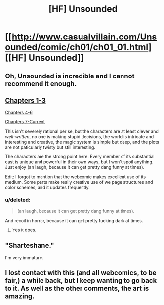 #+TITLE: [HF] Unsounded

* [[http://www.casualvillain.com/Unsounded/comic/ch01/ch01_01.html][[HF] Unsounded]]
:PROPERTIES:
:Author: AmeteurOpinions
:Score: 12
:DateUnix: 1397522916.0
:DateShort: 2014-Apr-15
:END:

** Oh, Unsounded is incredible and I cannot recommend it enough.
:PROPERTIES:
:Author: Drazelic
:Score: 3
:DateUnix: 1397532138.0
:DateShort: 2014-Apr-15
:END:


** [[http://www.casualvillain.com/Unsounded/chapters01-03][Chapters 1-3]]

[[http://www.casualvillain.com/Unsounded/chapters04-06][Chapters 4-6]]

[[http://www.casualvillain.com/Unsounded/comic+index][Chapters 7-Current]]

This isn't severely rational per se, but the characters are at least clever and /well-written/, no one is making stupid decisions, the world is intricate and interesting and creative, the magic system is simple but deep, and the plots are not paticularly twisty but still interesting.

The characters are the strong point here. Every member of its substantial cast is unique and powerful in their own ways, but I won't spoil anything. Just enjoy (an laugh, because it can get pretty dang funny at times).

Edit: I forgot to mention that the webcomic makes excellent use of its medium. Some parts make really creative use of we page structures and color schemes, and it updates frequently.
:PROPERTIES:
:Author: AmeteurOpinions
:Score: 3
:DateUnix: 1397523355.0
:DateShort: 2014-Apr-15
:END:

*** u/deleted:
#+begin_quote
  (an laugh, because it can get pretty dang funny at times).
#+end_quote

And recoil in horror, because it can get pretty fucking dark at times.
:PROPERTIES:
:Score: 3
:DateUnix: 1397526076.0
:DateShort: 2014-Apr-15
:END:

**** Yes it does.
:PROPERTIES:
:Author: AmeteurOpinions
:Score: 1
:DateUnix: 1397528653.0
:DateShort: 2014-Apr-15
:END:


** "Sharteshane."

I'm very immature.
:PROPERTIES:
:Score: 2
:DateUnix: 1397529701.0
:DateShort: 2014-Apr-15
:END:


** I lost contact with this (and all webcomics, to be fair,) a while back, but I keep wanting to go back to it. As well as the other comments, the art is amazing.
:PROPERTIES:
:Author: Junkle
:Score: 2
:DateUnix: 1397572096.0
:DateShort: 2014-Apr-15
:END:
